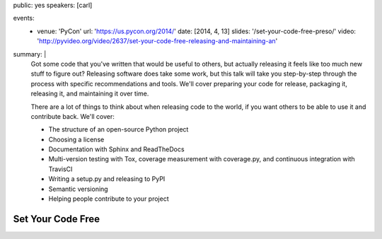 public: yes
speakers: [carl]

events:
  - venue: 'PyCon'
    url: 'https://us.pycon.org/2014/'
    date: [2014, 4, 13]
    slides: '/set-your-code-free-preso/'
    video: 'http://pyvideo.org/video/2637/set-your-code-free-releasing-and-maintaining-an'
summary: |
  Got some code that you've written that would be useful to others, but actually releasing it feels like too much new stuff to figure out? Releasing software does take some work, but this talk will take you step-by-step through the process with specific recommendations and tools. We'll cover preparing your code for release, packaging it, releasing it, and maintaining it over time.

  There are a lot of things to think about when releasing code to the world, if you want others to be able to use it and contribute back. We'll cover:

  - The structure of an open-source Python project
  - Choosing a license
  - Documentation with Sphinx and ReadTheDocs
  - Multi-version testing with Tox, coverage measurement with coverage.py, and continuous integration with TravisCI
  - Writing a setup.py and releasing to PyPI
  - Semantic versioning
  - Helping people contribute to your project


Set Your Code Free
==================
